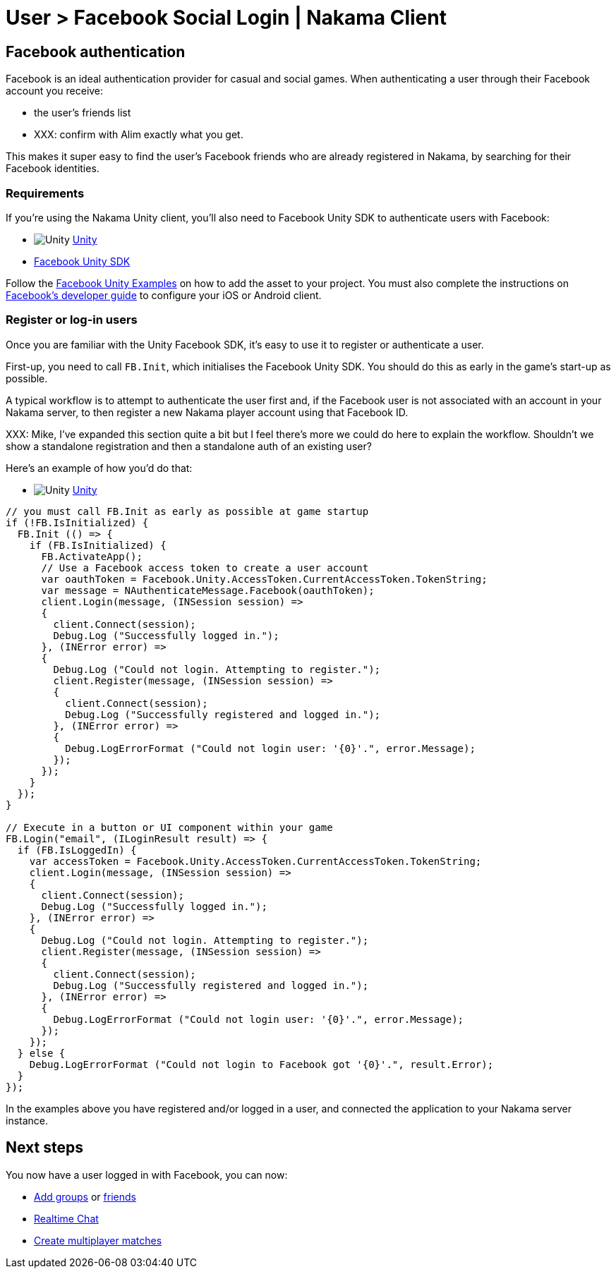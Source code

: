 = User > Facebook Social Login | Nakama Client

== Facebook authentication

Facebook is an ideal authentication provider for casual and social games. When authenticating a user through their Facebook account you receive:

* the user's friends list
* XXX: confirm with Alim exactly what you get.

This makes it super easy to find the user's Facebook friends who are already registered in Nakama, by searching for their Facebook identities.

=== Requirements

If you're using the Nakama Unity client, you'll also need to Facebook Unity SDK to authenticate users with Facebook:

[docs__code-switch]
* image:/images/svg/unity.svg[Unity] link:#[Unity, role="code-unity"]

[docs__code-display code-unity]
* https://developers.facebook.com/docs/unity/downloads[Facebook Unity SDK]

[docs__code-display code-unity]
Follow the https://developers.facebook.com/docs/unity/examples[Facebook Unity Examples^] on how to add the asset to your project.
You must also complete the instructions on https://developers.facebook.com/docs/unity/reference/current/ConfigureiOSAndroid[Facebook's developer guide^] to configure your iOS or Android client.

=== Register or log-in users

Once you are familiar with the Unity Facebook SDK, it's easy to use it to register or authenticate a user.

First-up, you need to call `FB.Init`, which initialises the Facebook Unity SDK. You should do this as early in the game's start-up as possible.

A typical workflow is to attempt to authenticate the user first and, if the Facebook user is not associated with an account in your Nakama server, to then register a new Nakama player account using that Facebook ID.

XXX: Mike, I've expanded this section quite a bit but I feel there's more we could do here to explain the workflow. Shouldn't we show a standalone registration and then a standalone auth of an existing user?

Here's an example of how you'd do that:

[docs__code-switch]
* image:/images/svg/unity.svg[Unity] link:#[Unity, role="code-unity"]

[source,csharp, role="docs__code-display code-unity"]
----
// you must call FB.Init as early as possible at game startup
if (!FB.IsInitialized) {
  FB.Init (() => {
    if (FB.IsInitialized) {
      FB.ActivateApp();
      // Use a Facebook access token to create a user account
      var oauthToken = Facebook.Unity.AccessToken.CurrentAccessToken.TokenString;
      var message = NAuthenticateMessage.Facebook(oauthToken);
      client.Login(message, (INSession session) =>
      {
        client.Connect(session);
        Debug.Log ("Successfully logged in.");
      }, (INError error) =>
      {
        Debug.Log ("Could not login. Attempting to register.");
        client.Register(message, (INSession session) =>
        {
          client.Connect(session);
          Debug.Log ("Successfully registered and logged in.");
        }, (INError error) =>
        {
          Debug.LogErrorFormat ("Could not login user: '{0}'.", error.Message);
        });
      });
    }
  });
}

// Execute in a button or UI component within your game
FB.Login("email", (ILoginResult result) => {
  if (FB.IsLoggedIn) {
    var accessToken = Facebook.Unity.AccessToken.CurrentAccessToken.TokenString;
    client.Login(message, (INSession session) =>
    {
      client.Connect(session);
      Debug.Log ("Successfully logged in.");
    }, (INError error) =>
    {
      Debug.Log ("Could not login. Attempting to register.");
      client.Register(message, (INSession session) =>
      {
        client.Connect(session);
        Debug.Log ("Successfully registered and logged in.");
      }, (INError error) =>
      {
        Debug.LogErrorFormat ("Could not login user: '{0}'.", error.Message);
      });
    });
  } else {
    Debug.LogErrorFormat ("Could not login to Facebook got '{0}'.", result.Error);
  }
});

----

In the examples above you have registered and/or logged in a user, and connected the application to your Nakama server instance.

== Next steps

You now have a user logged in with Facebook, you can now:

* link:../clients/groups.adoc[Add groups] or link:../client/friends.adoc[friends]
* link:../clients/realtime-chat.adoc[Realtime Chat]
* link:../clients/realtime-multiplayer.adoc[Create multiplayer matches]
